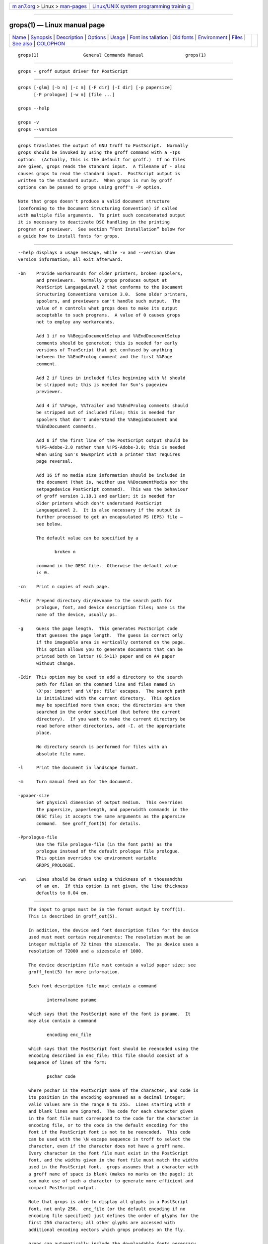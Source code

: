 .. container:: page-top

.. container:: nav-bar

   +----------------------------------+----------------------------------+
   | `m                               | `Linux/UNIX system programming   |
   | an7.org <../../../index.html>`__ | trainin                          |
   | > Linux >                        | g <http://man7.org/training/>`__ |
   | `man-pages <../index.html>`__    |                                  |
   +----------------------------------+----------------------------------+

--------------

grops(1) — Linux manual page
============================

+-----------------------------------+-----------------------------------+
| `Name <#Name>`__ \|               |                                   |
| `Synopsis <#Synopsis>`__ \|       |                                   |
| `Description <#Description>`__ \| |                                   |
| `Options <#Options>`__ \|         |                                   |
| `Usage <#Usage>`__ \|             |                                   |
| `Font ins                         |                                   |
| tallation <#Font_installation>`__ |                                   |
| \| `Old fonts <#Old_fonts>`__ \|  |                                   |
| `Environment <#Environment>`__ \| |                                   |
| `Files <#Files>`__ \|             |                                   |
| `See also <#See_also>`__ \|       |                                   |
| `COLOPHON <#COLOPHON>`__          |                                   |
+-----------------------------------+-----------------------------------+
| .. container:: man-search-box     |                                   |
+-----------------------------------+-----------------------------------+

::

   grops(1)                 General Commands Manual                grops(1)


-------------------------------------------------

::

          grops - groff output driver for PostScript


---------------------------------------------------------

::

          grops [-glm] [-b n] [-c n] [-F dir] [-I dir] [-p papersize]
                [-P prologue] [-w n] [file ...]

          grops --help

          grops -v
          grops --version


---------------------------------------------------------------

::

          grops translates the output of GNU troff to PostScript.  Normally
          grops should be invoked by using the groff command with a -Tps
          option.  (Actually, this is the default for groff.)  If no files
          are given, grops reads the standard input.  A filename of - also
          causes grops to read the standard input.  PostScript output is
          written to the standard output.  When grops is run by groff
          options can be passed to grops using groff's -P option.

          Note that grops doesn't produce a valid document structure
          (conforming to the Document Structuring Convention) if called
          with multiple file arguments.  To print such concatenated output
          it is necessary to deactivate DSC handling in the printing
          program or previewer.  See section “Font Installation” below for
          a guide how to install fonts for grops.


-------------------------------------------------------

::

          --help displays a usage message, while -v and --version show
          version information; all exit afterward.

          -bn    Provide workarounds for older printers, broken spoolers,
                 and previewers.  Normally grops produces output at
                 PostScript LanguageLevel 2 that conforms to the Document
                 Structuring Conventions version 3.0.  Some older printers,
                 spoolers, and previewers can't handle such output.  The
                 value of n controls what grops does to make its output
                 acceptable to such programs.  A value of 0 causes grops
                 not to employ any workarounds.

                 Add 1 if no %%BeginDocumentSetup and %%EndDocumentSetup
                 comments should be generated; this is needed for early
                 versions of TranScript that get confused by anything
                 between the %%EndProlog comment and the first %%Page
                 comment.

                 Add 2 if lines in included files beginning with %! should
                 be stripped out; this is needed for Sun's pageview
                 previewer.

                 Add 4 if %%Page, %%Trailer and %%EndProlog comments should
                 be stripped out of included files; this is needed for
                 spoolers that don't understand the %%BeginDocument and
                 %%EndDocument comments.

                 Add 8 if the first line of the PostScript output should be
                 %!PS-Adobe-2.0 rather than %!PS-Adobe-3.0; this is needed
                 when using Sun's Newsprint with a printer that requires
                 page reversal.

                 Add 16 if no media size information should be included in
                 the document (that is, neither use %%DocumentMedia nor the
                 setpagedevice PostScript command).  This was the behaviour
                 of groff version 1.18.1 and earlier; it is needed for
                 older printers which don't understand PostScript
                 LanguageLevel 2.  It is also necessary if the output is
                 further processed to get an encapsulated PS (EPS) file –
                 see below.

                 The default value can be specified by a

                        broken n

                 command in the DESC file.  Otherwise the default value
                 is 0.

          -cn    Print n copies of each page.

          -Fdir  Prepend directory dir/devname to the search path for
                 prologue, font, and device description files; name is the
                 name of the device, usually ps.

          -g     Guess the page length.  This generates PostScript code
                 that guesses the page length.  The guess is correct only
                 if the imageable area is vertically centered on the page.
                 This option allows you to generate documents that can be
                 printed both on letter (8.5×11) paper and on A4 paper
                 without change.

          -Idir  This option may be used to add a directory to the search
                 path for files on the command line and files named in
                 \X'ps: import' and \X'ps: file' escapes.  The search path
                 is initialized with the current directory.  This option
                 may be specified more than once; the directories are then
                 searched in the order specified (but before the current
                 directory).  If you want to make the current directory be
                 read before other directories, add -I. at the appropriate
                 place.

                 No directory search is performed for files with an
                 absolute file name.

          -l     Print the document in landscape format.

          -m     Turn manual feed on for the document.

          -ppaper-size
                 Set physical dimension of output medium.  This overrides
                 the papersize, paperlength, and paperwidth commands in the
                 DESC file; it accepts the same arguments as the papersize
                 command.  See groff_font(5) for details.

          -Pprologue-file
                 Use the file prologue-file (in the font path) as the
                 prologue instead of the default prologue file prologue.
                 This option overrides the environment variable
                 GROPS_PROLOGUE.

          -wn    Lines should be drawn using a thickness of n thousandths
                 of an em.  If this option is not given, the line thickness
                 defaults to 0.04 em.


---------------------------------------------------

::

          The input to grops must be in the format output by troff(1).
          This is described in groff_out(5).

          In addition, the device and font description files for the device
          used must meet certain requirements: The resolution must be an
          integer multiple of 72 times the sizescale.  The ps device uses a
          resolution of 72000 and a sizescale of 1000.

          The device description file must contain a valid paper size; see
          groff_font(5) for more information.

          Each font description file must contain a command

                 internalname psname

          which says that the PostScript name of the font is psname.  It
          may also contain a command

                 encoding enc_file

          which says that the PostScript font should be reencoded using the
          encoding described in enc_file; this file should consist of a
          sequence of lines of the form:

                 pschar code

          where pschar is the PostScript name of the character, and code is
          its position in the encoding expressed as a decimal integer;
          valid values are in the range 0 to 255.  Lines starting with #
          and blank lines are ignored.  The code for each character given
          in the font file must correspond to the code for the character in
          encoding file, or to the code in the default encoding for the
          font if the PostScript font is not to be reencoded.  This code
          can be used with the \N escape sequence in troff to select the
          character, even if the character does not have a groff name.
          Every character in the font file must exist in the PostScript
          font, and the widths given in the font file must match the widths
          used in the PostScript font.  grops assumes that a character with
          a groff name of space is blank (makes no marks on the page); it
          can make use of such a character to generate more efficient and
          compact PostScript output.

          Note that grops is able to display all glyphs in a PostScript
          font, not only 256.  enc_file (or the default encoding if no
          encoding file specified) just defines the order of glyphs for the
          first 256 characters; all other glyphs are accessed with
          additional encoding vectors which grops produces on the fly.

          grops can automatically include the downloadable fonts necessary
          to print the document.  Such fonts must be in PFA format.  Use
          pfbtops(1) to convert a Type 1 font in PFB format.  Any
          downloadable fonts which should, when required, be included by
          grops must be listed in the file /usr/local/share/groff/1.23.0/
          font/devps/download; this should consist of lines of the form

                 font filename

          where font is the PostScript name of the font, and filename is
          the name of the file containing the font; lines beginning with #
          and blank lines are ignored; fields may be separated by tabs or
          spaces; filename is searched for using the same mechanism that is
          used for groff font metric files.  The download file itself is
          also searched for using this mechanism; currently, only the first
          found file in the font path is used.

          If the file containing a downloadable font or imported document
          conforms to the Adobe Document Structuring Conventions, then
          grops interprets any comments in the files sufficiently to ensure
          that its own output is conforming.  It also supplies any needed
          font resources that are listed in the download file as well as
          any needed file resources.  It is also able to handle inter-
          resource dependencies.  For example, suppose that you have a
          downloadable font called Garamond, and also a downloadable font
          called Garamond-Outline which depends on Garamond (typically it
          would be defined to copy Garamond's font dictionary, and change
          the PaintType), then it is necessary for Garamond to appear
          before Garamond-Outline in the PostScript document.  grops
          handles this automatically provided that the downloadable font
          file for Garamond-Outline indicates its dependence on Garamond by
          means of the Document Structuring Conventions, for example by
          beginning with the following lines

                 %!PS-Adobe-3.0 Resource-Font
                 %%DocumentNeededResources: font Garamond
                 %%EndComments
                 %%IncludeResource: font Garamond

          In this case both Garamond and Garamond-Outline would need to be
          listed in the download file.  A downloadable font should not
          include its own name in a %%DocumentSuppliedResources comment.

          grops does not interpret %%DocumentFonts comments.  The
          %%DocumentNeededResources, %%DocumentSuppliedResources,
          %%IncludeResource, %%BeginResource, and %%EndResource comments
          (or possibly the old %%DocumentNeededFonts, %%DocumentSupplied‐
          Fonts, %%IncludeFont, %%BeginFont, and %%EndFont comments) should
          be used.

          In the default setup there are styles called R, I, B, and BI
          mounted at font positions 1 to 4.  The fonts are grouped into
          families A, BM, C, H, HN, N, P, and T having members in each of
          these styles:

                 AR     AvantGarde-Book
                 AI     AvantGarde-BookOblique
                 AB     AvantGarde-Demi
                 ABI    AvantGarde-DemiOblique
                 BMR    Bookman-Light
                 BMI    Bookman-LightItalic
                 BMB    Bookman-Demi
                 BMBI   Bookman-DemiItalic
                 CR     Courier
                 CI     Courier-Oblique
                 CB     Courier-Bold
                 CBI    Courier-BoldOblique
                 HR     Helvetica
                 HI     Helvetica-Oblique
                 HB     Helvetica-Bold
                 HBI    Helvetica-BoldOblique
                 HNR    Helvetica-Narrow
                 HNI    Helvetica-Narrow-Oblique
                 HNB    Helvetica-Narrow-Bold
                 HNBI   Helvetica-Narrow-BoldOblique
                 NR     NewCenturySchlbk-Roman
                 NI     NewCenturySchlbk-Italic
                 NB     NewCenturySchlbk-Bold
                 NBI    NewCenturySchlbk-BoldItalic
                 PR     Palatino-Roman
                 PI     Palatino-Italic
                 PB     Palatino-Bold
                 PBI    Palatino-BoldItalic
                 TR     Times-Roman
                 TI     Times-Italic
                 TB     Times-Bold
                 TBI    Times-BoldItalic

          There is also the following font which is not a member of a
          family:

                 ZCMI   ZapfChancery-MediumItalic

          There are also some special fonts called S for the PS Symbol
          font, and SS, containing slanted lowercase Greek letters taken
          from PS Symbol.  Zapf Dingbats is available as ZD, and a reversed
          version of ZapfDingbats (with symbols pointing in the opposite
          direction) is available as ZDR; most characters in these fonts
          are unnamed and must be accessed using \N.

          The default color for \m and \M is black; for colors defined in
          the ‘rgb’ color space setrgbcolor is used, for ‘cmy’ and ‘cmyk’
          setcmykcolor, and for ‘gray’ setgray.  Note that setcmykcolor is
          a PostScript LanguageLevel 2 command and thus not available on
          some older printers.

          grops understands various X commands produced using the \X escape
          sequence; grops only interprets commands that begin with a ps:
          tag.

          \X'ps: exec code'
                 This executes the arbitrary PostScript commands in code.
                 The PostScript currentpoint is set to the position of the
                 \X command before executing code.  The origin is at the
                 top left corner of the page, and y coordinates increase
                 down the page.  A procedure u is defined that converts
                 groff units to the coordinate system in effect (provided
                 the user doesn't change the scale).  For example,

                        .nr x 1i
                        \X'ps: exec \nx u 0 rlineto stroke'

                 draws a horizontal line one inch long.  code may make
                 changes to the graphics state, but any changes persist
                 only to the end of the page.  A dictionary containing the
                 definitions specified by the def and mdef is on top of the
                 dictionary stack.  If your code adds definitions to this
                 dictionary, you should allocate space for them using \X'ps
                 mdef n'.  Any definitions persist only until the end of
                 the page.  If you use the \Y escape sequence with an
                 argument that names a macro, code can extend over multiple
                 lines.  For example,

                        .nr x 1i
                        .de y
                        ps: exec
                        \nx u 0 rlineto
                        stroke
                        ..
                        \Yy

                 is another way to draw a horizontal line one inch long.
                 Note the single backslash before ‘nx’ – the only reason to
                 use a number register while defining the macro ‘y’ is to
                 convert a user-specified dimension ‘1i’ to internal groff
                 units which are in turn converted to PS units with the u
                 procedure.

                 grops wraps user-specified PostScript code into a
                 dictionary, nothing more.  In particular, it doesn't start
                 and end the inserted code with save and restore,
                 respectively.  This must be supplied by the user, if
                 necessary.

          \X'ps: file name'
                 This is the same as the exec command except that the
                 PostScript code is read from file name.

          \X'ps: def code'
                 Place a PostScript definition contained in code in the
                 prologue.  There should be at most one definition per \X
                 command.  Long definitions can be split over several \X
                 commands; all the code arguments are simply joined
                 together separated by newlines.  The definitions are
                 placed in a dictionary which is automatically pushed on
                 the dictionary stack when an exec command is executed.  If
                 you use the \Y escape sequence with an argument that names
                 a macro, code can extend over multiple lines.

          \X'ps: mdef n code'
                 Like def, except that code may contain up to
                 n definitions.  grops needs to know how many definitions
                 code contains so that it can create an appropriately sized
                 PostScript dictionary to contain them.

          \X'ps: import file llx lly urx ury width [height]'
                 Import a PostScript graphic from file.  The arguments llx,
                 lly, urx, and ury give the bounding box of the graphic in
                 the default PostScript coordinate system; they should all
                 be integers; llx and lly are the x and y coordinates of
                 the lower left corner of the graphic; urx and ury are the
                 x and y coordinates of the upper right corner of the
                 graphic; width and height are integers that give the
                 desired width and height in groff units of the graphic.

                 The graphic is scaled so that it has this width and height
                 and translated so that the lower left corner of the
                 graphic is located at the position associated with \X
                 command.  If the height argument is omitted it is scaled
                 uniformly in the x and y directions so that it has the
                 specified width.

                 The contents of the \X command are not interpreted by
                 troff; so vertical space for the graphic is not
                 automatically added, and the width and height arguments
                 are not allowed to have attached scaling indicators.

                 If the PostScript file complies with the Adobe Document
                 Structuring Conventions and contains a %%BoundingBox
                 comment, then the bounding box can be automatically
                 extracted from within groff by using the psbb request.

                 See groff_tmac(5) for a description of the PSPIC macro
                 which provides a convenient high-level interface for
                 inclusion of PostScript graphics.

          \X'ps: invis'
          \X'ps: endinvis'
                 No output is generated for text and drawing commands that
                 are bracketed with these \X commands.  These commands are
                 intended for use when output from troff is previewed
                 before being processed with grops; if the previewer is
                 unable to display certain characters or other constructs,
                 then other substitute characters or constructs can be used
                 for previewing by bracketing them with these \X commands.

                 For example, gxditview is not able to display a proper
                 \(em character because the standard X11 fonts do not
                 provide it; this problem can be overcome by executing the
                 following request

                        .char \[em] \X'ps: invis'\
                        \Z'\v'-.25m'\h'.05m'\D'l .9m 0'\h'.05m''\
                        \X'ps: endinvis'\[em]

                 In this case, gxditview is unable to display the \(em
                 character and draws the line, whereas grops prints the
                 \(em character and ignores the line (this code is already
                 in file Xps.tmac which is loaded if a document intended
                 for grops is previewed with gxditview).

          If a PostScript procedure BPhook has been defined via a ‘ps: def’
          or ‘ps: mdef’ device command, it is executed at the beginning of
          every page (before anything is drawn or written by groff).  For
          example, to underlay the page contents with the word ‘DRAFT’ in
          light gray, you might use

                 .de XX
                 ps: def
                 /BPhook
                 { gsave .9 setgray clippath pathbbox exch 2 copy
                   .5 mul exch .5 mul translate atan rotate pop pop
                   /NewCenturySchlbk-Roman findfont 200 scalefont setfont
                   (DRAFT) dup stringwidth pop -.5 mul -70 moveto show
                   grestore }
                 def
                 ..
                 .devicem XX

          Or, to cause lines and polygons to be drawn with square linecaps
          and mitered linejoins instead of the round linecaps and linejoins
          normally used by grops, use

                 .de XX
                 ps: def
                 /BPhook { 2 setlinecap 0 setlinejoin } def
                 ..
                 .devicem XX

          (square linecaps, as opposed to butt linecaps (0 setlinecap),
          give true corners in boxed tables even though the lines are drawn
          unconnected).

      Encapsulated PostScript
          grops itself doesn't emit bounding box information.  With the
          help of Ghostscript the following simple script, groff2eps,
          produces an encapsulated PS file.

                 #! /bin/sh
                 groff -P-b16 $1 > $1.ps
                 gs -dNOPAUSE -sDEVICE=bbox -- $1.ps 2> $1.bbox
                 sed -e "/^%%Orientation/r $1.bbox" \
                     -e "/^%!PS-Adobe-3.0/s/$/ EPSF-3.0/" $1.ps > $1.eps
                 rm $1.ps $1.bbox

          Just say

                 groff2eps foo

          to convert file foo to foo.eps.

      TrueType and other font formats
          TrueType fonts can be used with grops if converted first to
          Type 42 format, a PostScript wrapper equivalent to the PFA format
          described in pfbtops(1).  Several methods exist to generate a
          Type 42 wrapper; some of them involve the use of a PostScript
          interpreter such as Ghostscript—see gs(1).

          One approach is to use FontForge ⟨https://fontforge.org/⟩, a font
          editor that can convert most outline font formats.  Here's an
          example of using the Roboto Slab Serif font with groff.  Several
          variables are used so that you can more easily adapt it into your
          own script.

              MAP=/usr/local/share/groff/1.23.0/font/devps/generate/textmap
              TTF=/usr/share/fonts/truetype/roboto/slab/RobotoSlab-Regular.ttf
              BASE=$(basename "$TTF")
              INT=${BASE%.ttf}
              PFA=$INT.pfa
              AFM=$INT.afm
              GFN=RSR
              DIR=$HOME/.local/groff/font
              mkdir -p "$DIR"/devps
              fontforge -lang=ff -c "Open(\"$TTF\");\
              Generate(\"$DIR/devps/$PFA\");"
              afmtodit "$DIR/devps/$AFM" "$MAP" "$DIR/devps/$GFN"
              printf "$BASE\t$PFA\n" >> "$DIR/devps/download"

          fontforge and afmtodit may generate warnings depending on the
          attributes of the font.  The test procedure is simple.

              printf ".ft RSR\nHello, world!\n" | groff -F "$DIR" > hello.ps

          Once you're satisifed that the font works, you may want to
          generate any available related styles (for instance, Roboto Slab
          also has “Bold”, “Light”, and “Thin” styles) and set up
          GROFF_FONT_PATH in your environment to include the directory you
          keep the generated fonts in so that you don't have to use the -F
          option.


---------------------------------------------------------------------------

::

          This section summarizes the above explanations; it can serve as a
          step-by-step font-installation guide for grops.

          •      Convert your font to something groff understands.  This is
                 either a PostScript Type 1 font in PFA format or a
                 PostScript Type 42 font, together with an AFM file.

                 The very first characters in a PFA file look like this:

                        %!PS-AdobeFont-1.0:

                 A PFB file has this also in the first line, but the string
                 is preceded with some binary bytes.

                 The very first characters in a Type 42 font file look like
                 this:

                        %!PS-TrueTypeFont

                 This is a wrapper format for TrueType fonts.  Old PS
                 printers might not support it (that is, they might not
                 have a built-in TrueType font interpreter).

                 If your font is in PFB format (such fonts normally have
                 .pfb as the file extension), you might use groff's
                 pfbtops(1) program to convert it to PFA.  For TrueType
                 fonts, try ttftot42 or fontforge.  For all other font
                 formats use fontforge which can convert most outline font
                 formats.

          •      Convert the AFM file to a groff font description file with
                 the afmtodit(1) program.  An example call is

                        afmtodit Foo-Bar-Bold.afm textmap FBB

                 which converts the metric file Foo-Bar-Bold.afm to the
                 groff font FBB.  If you have a font family which comes
                 with normal, bold, italic, and bold italic faces, it is
                 recommended to use the letters R, B, I, and BI,
                 respectively, as postfixes in the groff font names to make
                 groff's ‘.fam’ request work.  An example is groff's built-
                 in Times-Roman font: The font family name is T, and the
                 groff font names are TR, TB, TI, and TBI.

          •      Install both the groff font description files and the
                 fonts in a devps subdirectory of the font path which groff
                 finds.  See section “Environment” in troff(1) for the
                 actual value of the font path.  Note that groff doesn't
                 use the AFM files (but it is a good idea to store them
                 anyway).

          •      Register all fonts which must be downloaded to the printer
                 in the devps/download file.  Only the first occurrence of
                 this file in the font path is read.  This means that you
                 should copy the default download file to the first
                 directory in your font path and add your fonts there.  To
                 continue the above example we assume that the PS font name
                 for Foo-Bar-Bold.pfa is ‘XY-Foo-Bar-Bold’ (the PS font
                 name is stored in the internalname field in the FBB file),
                 thus the following line should be added to download.

                        XY-Foo-Bar-Bold Foo-Bar-Bold.pfa


-----------------------------------------------------------

::

          groff versions 1.19.2 and earlier contain a slightly different
          set of the 35 Adobe core fonts; the difference is mainly the lack
          of the ‘Euro’ glyph and a reduced set of kerning pairs.  For
          backwards compatibility, these old fonts are installed also in
          the

                 /usr/local/share/groff/1.23.0/oldfont/devps

          directory.

          To use them, make sure that grops finds the fonts before the
          default system fonts (with the same names): Either add command-
          line option -F to grops

                 groff -Tps -P-F -P/usr/local/share/groff/1.23.0/oldfont
                 ...

          or add the directory to groff's font path environment variable

                 GROFF_FONT_PATH=/usr/local/share/groff/1.23.0/oldfont


---------------------------------------------------------------

::

          GROFF_FONT_PATH
                 A list of directories in which to seek the selected output
                 device's directory of device and font description files.
                 See troff(1) and groff_font(5).

          GROPS_PROLOGUE
                 If this is set to foo, then grops uses the file foo (in
                 the font path) instead of the default prologue file
                 prologue.  The option -P overrides this environment
                 variable.

          SOURCE_DATE_EPOCH
                 A timestamp (expressed as seconds since the Unix epoch) to
                 use as the creation timestamp in place of the current
                 time.  The time is converted to human-readable form using
                 ctime(3) and recorded in a PostScript comment.

          TZ     The time zone to use when converting the current time (or
                 value of SOURCE_DATE_EPOCH) to human-readable form; see
                 tzset(3).


---------------------------------------------------

::

          /usr/local/share/groff/1.23.0/font/devps/DESC
                 Device description file.

          /usr/local/share/groff/1.23.0/font/devps/F
                 Font description file for font F.

          /usr/local/share/groff/1.23.0/font/devps/download
                 List of downloadable fonts.

          /usr/local/share/groff/1.23.0/font/devps/text.enc
                 Encoding used for text fonts.

          /usr/local/share/groff/1.23.0/tmac/ps.tmac
                 Macros for use with grops; automatically loaded by troffrc

          /usr/local/share/groff/1.23.0/tmac/pspic.tmac
                 Definition of PSPIC macro, automatically loaded by
                 ps.tmac.

          /usr/local/share/groff/1.23.0/tmac/psold.tmac
                 Macros to disable use of characters not present in older
                 PostScript printers (e.g., ‘eth’ or ‘thorn’).

          /tmp/gropsXXXXXX
                 Temporary file.  See groff(1) for details on the location
                 of temporary files.


---------------------------------------------------------

::

          PostScript Language Document Structuring Conventions
          Specification ⟨http://partners.adobe.com/public/developer/en/ps/
          5001.DSC_Spec.pdf⟩

          afmtodit(1), groff(1), troff(1), pfbtops(1), groff_char(7),
          groff_font(5), groff_out(5), groff_tmac(5)

COLOPHON
---------------------------------------------------------

::

          This page is part of the groff (GNU troff) project.  Information
          about the project can be found at 
          ⟨http://www.gnu.org/software/groff/⟩.  If you have a bug report
          for this manual page, see ⟨http://www.gnu.org/software/groff/⟩.
          This page was obtained from the project's upstream Git repository
          ⟨https://git.savannah.gnu.org/git/groff.git⟩ on 2021-08-27.  (At
          that time, the date of the most recent commit that was found in
          the repository was 2021-08-23.)  If you discover any rendering
          problems in this HTML version of the page, or you believe there
          is a better or more up-to-date source for the page, or you have
          corrections or improvements to the information in this COLOPHON
          (which is not part of the original manual page), send a mail to
          man-pages@man7.org

   groff 1.23.0.rc1.654-4e1db-dir1t9yAugust 2021                     grops(1)

--------------

Pages that refer to this page:
`afmtodit(1) <../man1/afmtodit.1.html>`__, 
`groff(1) <../man1/groff.1.html>`__, 
`grotty(1) <../man1/grotty.1.html>`__, 
`pfbtops(1) <../man1/pfbtops.1.html>`__, 
`pic(1) <../man1/pic.1.html>`__, 
`groff_out(5) <../man5/groff_out.5.html>`__, 
`roff(7) <../man7/roff.7.html>`__

--------------

--------------

.. container:: footer

   +-----------------------+-----------------------+-----------------------+
   | HTML rendering        |                       | |Cover of TLPI|       |
   | created 2021-08-27 by |                       |                       |
   | `Michael              |                       |                       |
   | Ker                   |                       |                       |
   | risk <https://man7.or |                       |                       |
   | g/mtk/index.html>`__, |                       |                       |
   | author of `The Linux  |                       |                       |
   | Programming           |                       |                       |
   | Interface <https:     |                       |                       |
   | //man7.org/tlpi/>`__, |                       |                       |
   | maintainer of the     |                       |                       |
   | `Linux man-pages      |                       |                       |
   | project <             |                       |                       |
   | https://www.kernel.or |                       |                       |
   | g/doc/man-pages/>`__. |                       |                       |
   |                       |                       |                       |
   | For details of        |                       |                       |
   | in-depth **Linux/UNIX |                       |                       |
   | system programming    |                       |                       |
   | training courses**    |                       |                       |
   | that I teach, look    |                       |                       |
   | `here <https://ma     |                       |                       |
   | n7.org/training/>`__. |                       |                       |
   |                       |                       |                       |
   | Hosting by `jambit    |                       |                       |
   | GmbH                  |                       |                       |
   | <https://www.jambit.c |                       |                       |
   | om/index_en.html>`__. |                       |                       |
   +-----------------------+-----------------------+-----------------------+

--------------

.. container:: statcounter

   |Web Analytics Made Easy - StatCounter|

.. |Cover of TLPI| image:: https://man7.org/tlpi/cover/TLPI-front-cover-vsmall.png
   :target: https://man7.org/tlpi/
.. |Web Analytics Made Easy - StatCounter| image:: https://c.statcounter.com/7422636/0/9b6714ff/1/
   :class: statcounter
   :target: https://statcounter.com/

